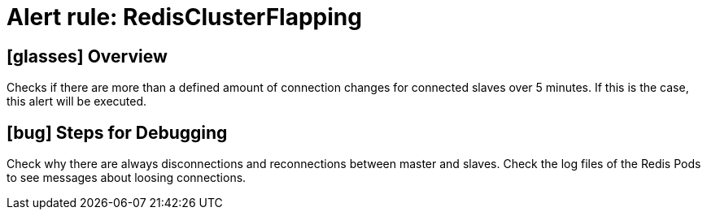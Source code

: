 = Alert rule: RedisClusterFlapping

== icon:glasses[] Overview

Checks if there are more than a defined amount of connection changes for connected slaves over 5 minutes.
If this is the case, this alert will be executed.

== icon:bug[] Steps for Debugging

Check why there are always disconnections and reconnections between master and slaves.
Check the log files of the Redis Pods to see messages about loosing connections.
